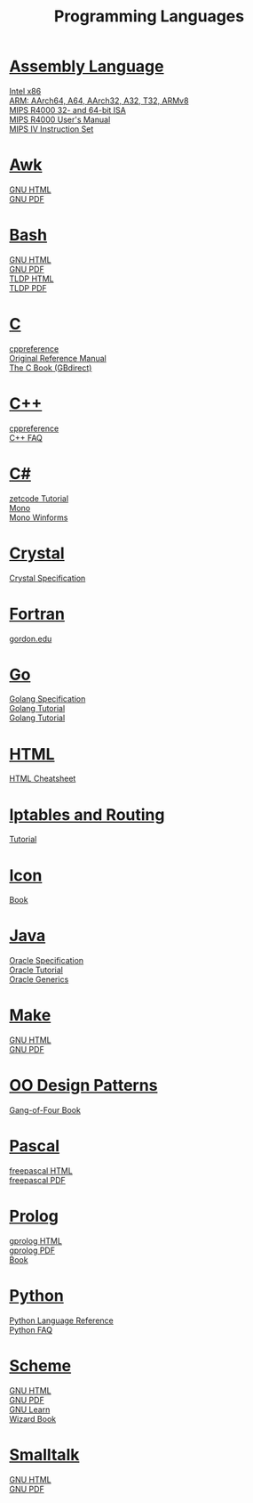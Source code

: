 #+STARTUP: showeverything
#+TITLE: Programming Languages
#+DESCRIPTION: Programming Languages
#+OPTIONS: toc:nil num:0 \n:t html-postamble:nil
#+OPTIONS: html-indent:5
#+EXPORT_FILE_NAME: /ssh:csweb:public_html/pl.html

* [[https://en.wikipedia.org/wiki/Assembly_language][Assembly Language]]
  [[https://www.felixcloutier.com/x86/][Intel x86]]
  [[http://cs.boisestate.edu/~buff/files/arm.pdf][ARM: AArch64, A64, AArch32, A32, T32, ARMv8]]
  [[http://cs.boisestate.edu/~buff/files/MIPSISA.pdf][MIPS R4000 32- and 64-bit ISA]]
  [[http://cs.boisestate.edu/~buff/files/mips_r4000_users_manual.pdf][MIPS R4000 User's Manual]]
  [[http://cs.boisestate.edu/~buff/files/mips-iv.pdf][MIPS IV Instruction Set]]
* [[https://en.wikipedia.org/wiki/AWK][Awk]]
  [[https://www.gnu.org/software/gawk/manual/gawk.html][GNU HTML]]
  [[https://www.gnu.org/software/gawk/manual/gawk.pdf][GNU PDF]]
* [[https://en.wikipedia.org/wiki/Bash_(Unix_shell)][Bash]]
  [[https://www.gnu.org/software/bash/manual/bash.html][GNU HTML]]
  [[https://www.gnu.org/software/bash/manual/bash.pdf][GNU PDF]]
  [[https://tldp.org/LDP/abs/html/abs-guide.html][TLDP HTML]]
  [[https://tldp.org/LDP/abs/abs-guide.pdf][TLDP PDF]]
* [[https://en.wikipedia.org/wiki/C_(programming_language)][C]]
  [[https://en.cppreference.com/w/c/language][cppreference]]
  [[http://cs.boisestate.edu/~buff/files/cman.pdf][Original Reference Manual]]
  [[https://webhome.phy.duke.edu/~rgb/General/c_book/c_book][The C Book (GBdirect)]]
* [[https://en.wikipedia.org/wiki/C++][C++]]
  [[https://en.cppreference.com/w][cppreference]]
  [[https://isocpp.org/faq][C++ FAQ]]
* [[https://en.wikipedia.org/wiki/C-sharp][C#]]
  [[http://zetcode.com/lang/csharp][zetcode Tutorial]]
  [[https://www.mono-project.com/docs][Mono]]
  [[https://www.mono-project.com/docs/gui/winforms][Mono Winforms]]
* [[https://en.wikipedia.org/wiki/Crystal_(programming_language)][Crystal]]
  [[https://crystal-lang.org/reference/syntax_and_semantics/index.html][Crystal Specification]]
* [[https://en.wikipedia.org/wiki/Fortran][Fortran]]
  [[http://www.math-cs.gordon.edu/courses/cs323/FORTRAN/fortran.html][gordon.edu]]
* [[https://en.wikipedia.org/wiki/Go_(programming_language)][Go]]
  [[https://golang.org/ref/spec][Golang Specification]]
  [[https://golang.org/doc/tutorial/getting-started][Golang Tutorial]]
  [[https://golang.org/doc/tutorial/create-module][Golang Tutorial]]
* [[https://en.wikipedia.org/wiki/HTML][HTML]]
  [[https://web.stanford.edu/group/csp/cs21/htmlcheatsheet.pdf][HTML Cheatsheet]]
* [[https://en.wikipedia.org/wiki/Iptables][Iptables and Routing]]
  [[https://www.frozentux.net/iptables-tutorial/iptables-tutorial.html][Tutorial]]
* [[https://en.wikipedia.org/wiki/Icon_(programming_language)][Icon]]
  [[http://cs.boisestate.edu/~buff/files/IconProg.pdf][Book]]
* [[https://en.wikipedia.org/wiki/Java_(programming_language)][Java]]
  [[https://docs.oracle.com/javase/specs/index.html][Oracle Specification]]
  [[https://docs.oracle.com/javase/tutorial/index.html][Oracle Tutorial]]
  [[https://docs.oracle.com/javase/tutorial/extra/generics][Oracle Generics]]
* [[https://en.wikipedia.org/wiki/Makefile][Make]]
  [[https://www.gnu.org/software/make/manual/make.html][GNU HTML]]
  [[https://www.gnu.org/software/make/manual/make.pdf][GNU PDF]]
* [[https://en.wikipedia.org/wiki/Design_Patterns][OO Design Patterns]]
  [[http://cs.boisestate.edu/~buff/files/oodp.pdf][Gang-of-Four Book]]
* [[https://en.wikipedia.org/wiki/Pascal_(programming_language)][Pascal]]
  [[https://www.freepascal.org/docs-html/current/ref/ref.html][freepascal HTML]]
  [[ftp://ftp.freepascal.org/pub/fpc/docs-pdf/ref.pdf][freepascal PDF]]
* [[https://en.wikipedia.org/wiki/Prolog][Prolog]]
  [[http://www.gprolog.org/manual/gprolog.html][gprolog HTML]]
  [[http://www.gprolog.org/manual/gprolog.pdf][gprolog PDF]]
  [[http://cs.boisestate.edu/~buff/files/brna-prolog-book.pdf][Book]]
* [[https://en.wikipedia.org/wiki/Python_(programming_language)][Python]]
  [[https://docs.python.org/3/reference/index.html][Python Language Reference]]
  [[https://docs.python.org/3/faq][Python FAQ]]
* [[https://en.wikipedia.org/wiki/Scheme_(programming_language)][Scheme]]
  [[https://www.gnu.org/software/guile/manual/guile.html][GNU HTML]]
  [[https://www.gnu.org/software/guile/manual/guile.pdf][GNU PDF]]
  [[https://www.gnu.org/software/guile/learn][GNU Learn]]
  [[http://cs.boisestate.edu/~buff/files/sicp.pdf][Wizard Book]]
* [[https://en.wikipedia.org/wiki/Smalltalk][Smalltalk]]
  [[https://www.gnu.org/software/smalltalk/manual/gst.html][GNU HTML]]
  [[https://www.gnu.org/software/smalltalk/manual/gst.pdf][GNU PDF]]

